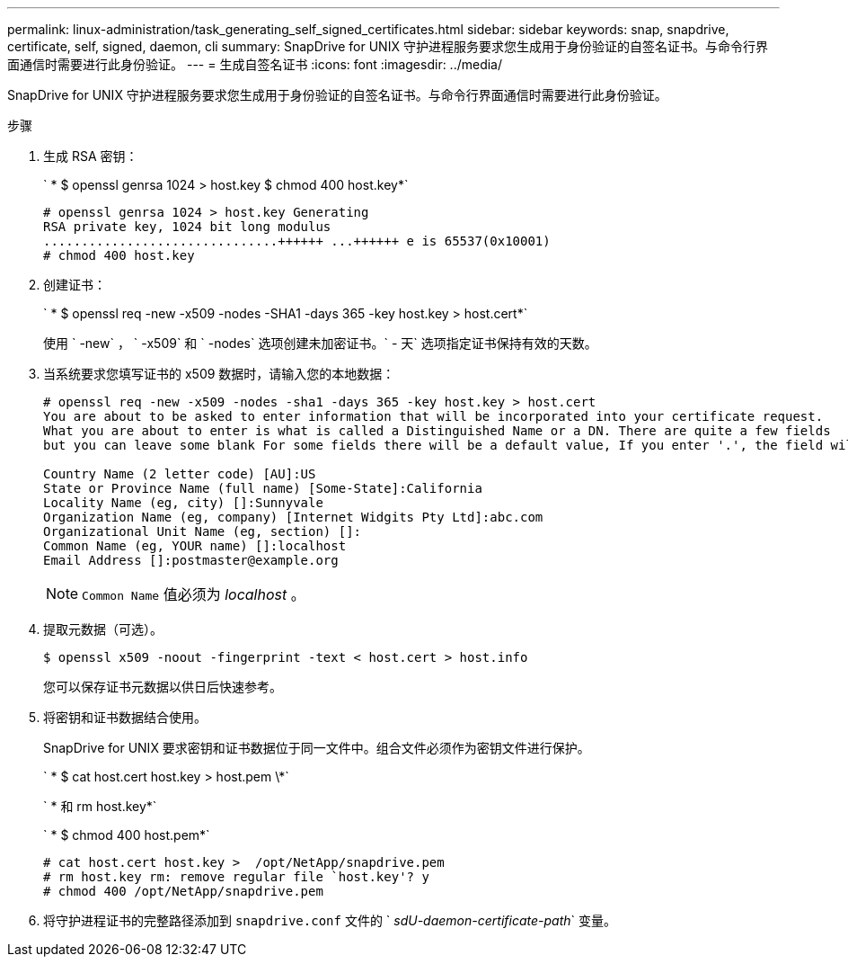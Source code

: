 ---
permalink: linux-administration/task_generating_self_signed_certificates.html 
sidebar: sidebar 
keywords: snap, snapdrive, certificate, self, signed, daemon, cli 
summary: SnapDrive for UNIX 守护进程服务要求您生成用于身份验证的自签名证书。与命令行界面通信时需要进行此身份验证。 
---
= 生成自签名证书
:icons: font
:imagesdir: ../media/


[role="lead"]
SnapDrive for UNIX 守护进程服务要求您生成用于身份验证的自签名证书。与命令行界面通信时需要进行此身份验证。

.步骤
. 生成 RSA 密钥：
+
` * $ openssl genrsa 1024 > host.key $ chmod 400 host.key*`

+
[listing]
----
# openssl genrsa 1024 > host.key Generating
RSA private key, 1024 bit long modulus
...............................++++++ ...++++++ e is 65537(0x10001)
# chmod 400 host.key
----
. 创建证书：
+
` * $ openssl req -new -x509 -nodes -SHA1 -days 365 -key host.key > host.cert*`

+
使用 ` -new` ， ` -x509` 和 ` -nodes` 选项创建未加密证书。` - 天` 选项指定证书保持有效的天数。

. 当系统要求您填写证书的 x509 数据时，请输入您的本地数据：
+
[listing]
----
# openssl req -new -x509 -nodes -sha1 -days 365 -key host.key > host.cert
You are about to be asked to enter information that will be incorporated into your certificate request.
What you are about to enter is what is called a Distinguished Name or a DN. There are quite a few fields
but you can leave some blank For some fields there will be a default value, If you enter '.', the field will be left blank.

Country Name (2 letter code) [AU]:US
State or Province Name (full name) [Some-State]:California
Locality Name (eg, city) []:Sunnyvale
Organization Name (eg, company) [Internet Widgits Pty Ltd]:abc.com
Organizational Unit Name (eg, section) []:
Common Name (eg, YOUR name) []:localhost
Email Address []:postmaster@example.org
----
+

NOTE: `Common Name` 值必须为 _localhost_ 。

. 提取元数据（可选）。
+
 $ openssl x509 -noout -fingerprint -text < host.cert > host.info
+
您可以保存证书元数据以供日后快速参考。

. 将密钥和证书数据结合使用。
+
SnapDrive for UNIX 要求密钥和证书数据位于同一文件中。组合文件必须作为密钥文件进行保护。

+
` * $ cat host.cert host.key > host.pem \*`

+
` * 和 rm host.key*`

+
` * $ chmod 400 host.pem*`

+
[listing]
----
# cat host.cert host.key >  /opt/NetApp/snapdrive.pem
# rm host.key rm: remove regular file `host.key'? y
# chmod 400 /opt/NetApp/snapdrive.pem
----
. 将守护进程证书的完整路径添加到 `snapdrive.conf` 文件的 ` _sdU-daemon-certificate-path_` 变量。

